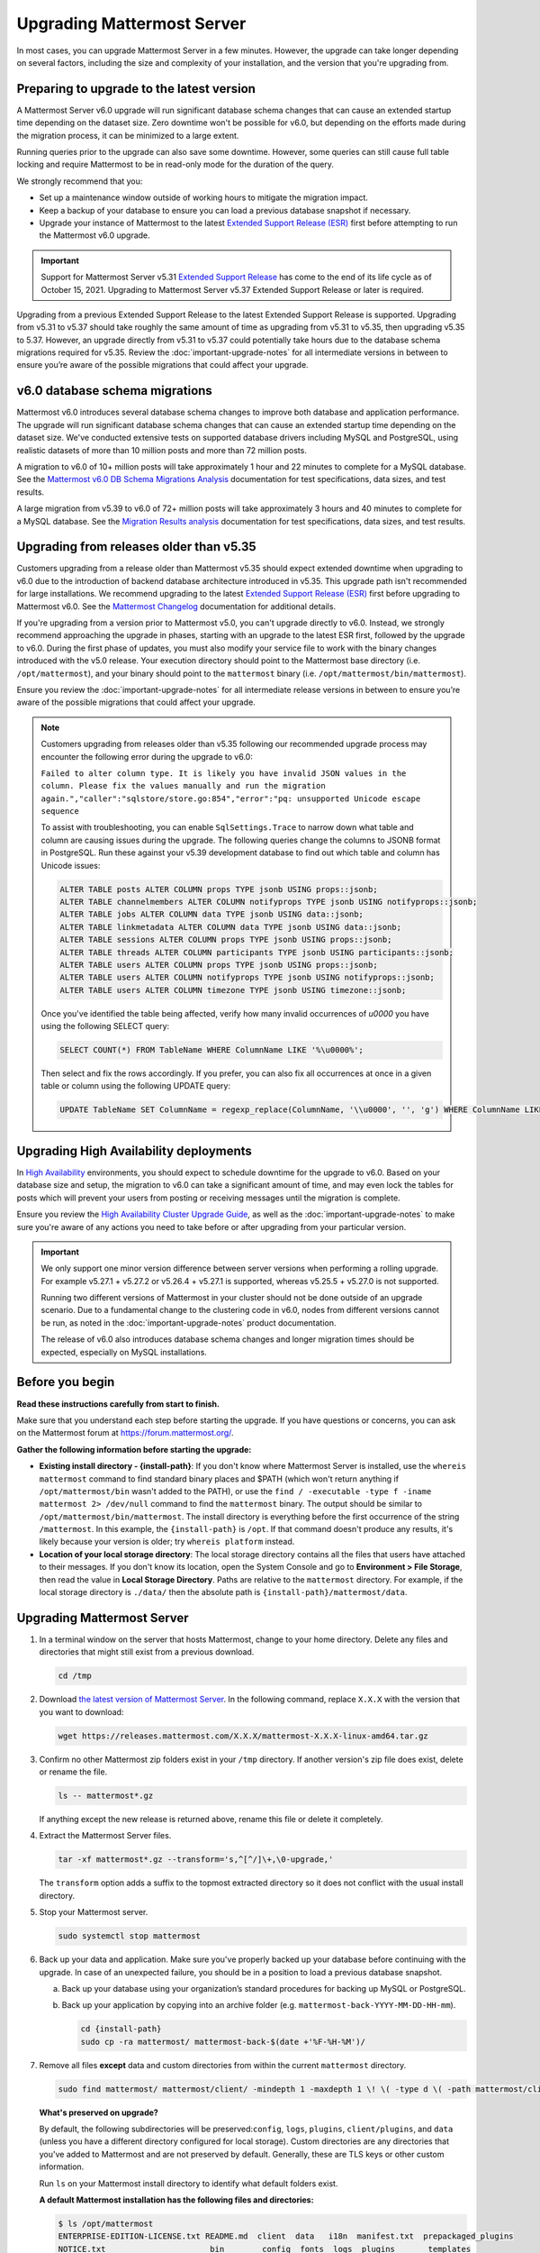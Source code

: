 Upgrading Mattermost Server
===========================

|all-plans| |self-hosted|

.. |all-plans| image:: ../images/all-plans-badge.png
  :scale: 30
  :target: https://mattermost.com/pricing
  :alt: Available in Mattermost Free and Starter subscription plans.

.. |self-hosted| image:: ../images/self-hosted-badge.png
  :scale: 30
  :target: https://mattermost.com/deploy
  :alt: Available for Mattermost Self-Hosted deployments.

In most cases, you can upgrade Mattermost Server in a few minutes. However, the upgrade can take longer depending on several factors, including the size and complexity of your installation, and the version that you're upgrading from.

Preparing to upgrade to the latest version
------------------------------------------

A Mattermost Server v6.0 upgrade will run significant database schema changes that can cause an extended startup time depending on the dataset size. Zero downtime won't be possible for v6.0, but depending on the efforts made during the migration process, it can be minimized to a large extent. 

Running queries prior to the upgrade can also save some downtime. However, some queries can still cause full table locking and require Mattermost to be in read-only mode for the duration of the query.

We strongly recommend that you:

- Set up a maintenance window outside of working hours to mitigate the migration impact. 
- Keep a backup of your database to ensure you can load a previous database snapshot if necessary.
- Upgrade your instance of Mattermost to the latest `Extended Support Release (ESR) <https://docs.mattermost.com/upgrade/extended-support-release.html>`__ first before attempting to run the Mattermost v6.0 upgrade.

.. important::

  Support for Mattermost Server v5.31 `Extended Support Release <https://docs.mattermost.com/upgrade/extended-support-release.html>`_ has come to the end of its life cycle as of October 15, 2021. Upgrading to Mattermost Server v5.37 Extended Support Release or later is required.

Upgrading from a previous Extended Support Release to the latest Extended Support Release is supported. Upgrading from v5.31 to v5.37 should take roughly the same amount of time as upgrading from v5.31 to v5.35, then upgrading v5.35 to 5.37. However, an upgrade directly from v5.31 to v5.37 could potentially take hours due to the database schema migrations required for v5.35. Review the :doc:`important-upgrade-notes` for all intermediate versions in between to ensure you’re aware of the possible migrations that could affect your upgrade.

v6.0 database schema migrations
-------------------------------

Mattermost v6.0 introduces several database schema changes to improve both database and application performance. The upgrade will run significant database schema changes that can cause an extended startup time depending on the dataset size. We've conducted extensive tests on supported database drivers including MySQL and PostgreSQL, using realistic datasets of more than 10 million posts and more than 72 million posts.

A migration to v6.0 of 10+ million posts will take approximately 1 hour and 22 minutes to complete for a MySQL database. See the `Mattermost v6.0 DB Schema Migrations Analysis <https://gist.github.com/streamer45/59b3582118913d4fc5e8ff81ea78b055>`__ documentation for test specifications, data sizes, and test results.

A large migration from v5.39 to v6.0 of 72+ million posts will take approximately 3 hours and 40 minutes to complete for a MySQL database. See the `Migration Results analysis <https://gist.github.com/streamer45/868c451164f6e8069d8b398685a31b6e>`__ documentation for test specifications, data sizes, and test results.

.. tabs::

   .. tab:: MySQL

      The following queries, executed during the migration process on an environment with 10+ million posts, will have a significant impact on database CPU usage and write operation restrictions for the duration of the query:

      ``ALTER TABLE Posts MODIFY Props JSON;`` (~26 minutes)

      ``ALTER TABLE Posts DROP COLUMN ParentId;`` (~26 minutes)

      ``ALTER TABLE Posts MODIFY COLUMN FileIds text;`` (~26 minutes)

      For a complete breakdown of MySQL queries, as well as their impact and duration, see the `Mattermost v6.0 DB Schema Migrations Analysis <https://gist.github.com/streamer45/59b3582118913d4fc5e8ff81ea78b055#mysql-1>`__ documentation.

      **MySQL Mitigation Strategies**

      **Run combined queries prior to the upgrade.**
      The previous queries can be combined when run prior to the upgrade as follows:

      ``ALTER TABLE Posts MODIFY COLUMN FileIds text, MODIFY COLUMN Props JSON;``

      This limits the time taken to that of a single query of that type.

      **Online migration**: An online migration that avoids locking can be attempted on MySQL installations, especially for particularly heavy queries or very big datasets (tens of millions of posts or more). This can be done through an external tool like `pt-online-schema-change <https://www.percona.com/doc/percona-toolkit/LATEST/pt-online-schema-change.html>`__. However, the online migration process can cause a significant spike in CPU usage on the database instance it runs.

      See the `Mattermost v6.0 DB Schema Migrations Analysis <https://gist.github.com/streamer45/59b3582118913d4fc5e8ff81ea78b055#online-migration-mysql>`__ documentation for a sample execution and additional caveats.

   .. tab:: PostgreSQL

      The following query executed during the migration process will have a significant impact on database CPU usage and write operation restrictions for the duration of the query:

      ``ALTER TABLE posts ALTER COLUMN props TYPE jsonb USING props::jsonb;`` (~ 11 minutes)

      For a complete breakdown of PostgreSQL queries, as well as their impact and duration, see the `Mattermost v6.0 DB Schema Migrations Analysis <https://gist.github.com/streamer45/59b3582118913d4fc5e8ff81ea78b055#postgresql-1>`__.

Upgrading from releases older than v5.35
----------------------------------------

Customers upgrading from a release older than Mattermost v5.35 should expect extended downtime when upgrading to v6.0 due to the introduction of backend database architecture introduced in v5.35. This upgrade path isn't recommended for large installations. We recommend upgrading to the latest `Extended Support Release (ESR) <https://docs.mattermost.com/upgrade/extended-support-release.html>`__ first before upgrading to Mattermost v6.0. See the `Mattermost Changelog <https://docs.mattermost.com/install/self-managed-changelog.html>`__ documentation for additional details.

If you're upgrading from a version prior to Mattermost v5.0, you can't upgrade directly to v6.0. Instead, we strongly recommend approaching the upgrade in phases, starting with an upgrade to the latest ESR first, followed by the upgrade to v6.0. During the first phase of updates, you must also modify your service file to work with the binary changes introduced with the v5.0 release. Your execution directory should point to the Mattermost base directory (i.e. ``/opt/mattermost``), and your binary should point to the ``mattermost`` binary (i.e. ``/opt/mattermost/bin/mattermost``). 

Ensure you review the :doc:`important-upgrade-notes` for all intermediate release versions in between to ensure you’re aware of the possible migrations that could affect your upgrade.

.. note::

  Customers upgrading from releases older than v5.35 following our recommended upgrade process may encounter the following error during the upgrade to v6.0:
  
  ``Failed to alter column type. It is likely you have invalid JSON values in the column. Please fix the values manually and run the migration again.","caller":"sqlstore/store.go:854","error":"pq: unsupported Unicode escape sequence``
  
  To assist with troubleshooting, you can enable ``SqlSettings.Trace`` to narrow down what table and column are causing issues during the upgrade. The following queries change the columns to JSONB format in PostgreSQL. Run these against your v5.39 development database to find out which table and column has Unicode issues:
  
  .. code-block:: sh

    ALTER TABLE posts ALTER COLUMN props TYPE jsonb USING props::jsonb;
    ALTER TABLE channelmembers ALTER COLUMN notifyprops TYPE jsonb USING notifyprops::jsonb;
    ALTER TABLE jobs ALTER COLUMN data TYPE jsonb USING data::jsonb;
    ALTER TABLE linkmetadata ALTER COLUMN data TYPE jsonb USING data::jsonb;
    ALTER TABLE sessions ALTER COLUMN props TYPE jsonb USING props::jsonb;
    ALTER TABLE threads ALTER COLUMN participants TYPE jsonb USING participants::jsonb;
    ALTER TABLE users ALTER COLUMN props TYPE jsonb USING props::jsonb;
    ALTER TABLE users ALTER COLUMN notifyprops TYPE jsonb USING notifyprops::jsonb;
    ALTER TABLE users ALTER COLUMN timezone TYPE jsonb USING timezone::jsonb;

  Once you've identified the table being affected, verify how many invalid occurrences of `\u0000` you have using the following SELECT query:

  .. code-block:: sh

    SELECT COUNT(*) FROM TableName WHERE ColumnName LIKE '%\u0000%';

  Then select and fix the rows accordingly. If you prefer, you can also fix all occurrences at once in a given table or column using the following UPDATE query:

  .. code-block:: sh

    UPDATE TableName SET ColumnName = regexp_replace(ColumnName, '\\u0000', '', 'g') WHERE ColumnName LIKE '%\u0000%';

Upgrading High Availability deployments
---------------------------------------

In `High Availability <https://docs.mattermost.com/scale/high-availability-cluster.html>`__ environments, you should expect to schedule downtime for the upgrade to v6.0. Based on your database size and setup, the migration to v6.0 can take a significant amount of time, and may even lock the tables for posts which will prevent your users from posting or receiving messages until the migration is complete.

Ensure you review the `High Availability Cluster Upgrade Guide <https://docs.mattermost.com/scale/high-availability-cluster.html#upgrade-guide>`__, as well as the :doc:`important-upgrade-notes` to make sure you're aware of any actions you need to take before or after upgrading from your particular version.

.. important::

  We only support one minor version difference between server versions when performing a rolling upgrade. For example v5.27.1 + v5.27.2 or v5.26.4 + v5.27.1 is supported, whereas v5.25.5 + v5.27.0 is not supported. 

  Running two different versions of Mattermost in your cluster should not be done outside of an upgrade scenario. Due to a fundamental change to the clustering code in v6.0, nodes from different versions cannot be run, as noted in the :doc:`important-upgrade-notes` product documentation.

  The release of v6.0 also introduces database schema changes and longer migration times should be expected, especially on MySQL installations. 

.. _before-you-begin:

Before you begin
----------------

**Read these instructions carefully from start to finish.** 

Make sure that you understand each step before starting the upgrade. If you have questions or concerns, you can ask on the Mattermost forum at https://forum.mattermost.org/.

**Gather the following information before starting the upgrade:**

- **Existing install directory - {install-path}**: If you don't know where Mattermost Server is installed, use the ``whereis mattermost`` command to find standard binary places and $PATH (which won't return anything if ``/opt/mattermost/bin`` wasn't added to the PATH), or use the ``find / -executable -type f -iname mattermost 2> /dev/null`` command to find the ``mattermost`` binary. The output should be similar to ``/opt/mattermost/bin/mattermost``. The install directory is everything before the first occurrence of the string ``/mattermost``. In this example, the ``{install-path}`` is ``/opt``. If that command doesn't produce any results, it's likely because your version is older; try ``whereis platform`` instead.
- **Location of your local storage directory**: The local storage directory contains all the files that users have attached to their messages. If you don't know its location, open the System Console and go to **Environment > File Storage**, then read the value in **Local Storage Directory**. Paths are relative to the ``mattermost`` directory. For example, if the local storage directory is ``./data/`` then the absolute path is ``{install-path}/mattermost/data``.

Upgrading Mattermost Server
----------------------------

1. In a terminal window on the server that hosts Mattermost, change to your home directory. Delete any files and directories that might still exist from a previous download.

   .. code-block:: sh

     cd /tmp

2. Download `the latest version of Mattermost Server <https://mattermost.com/deploy/>`__. In the following command, replace ``X.X.X`` with the version that you want to download:

   .. code-block:: sh

     wget https://releases.mattermost.com/X.X.X/mattermost-X.X.X-linux-amd64.tar.gz

3. Confirm no other Mattermost zip folders exist in your ``/tmp`` directory. If another version's zip file does exist, delete or rename the file.

   .. code-block:: sh
     
     ls -- mattermost*.gz
  
   If anything except the new release is returned above, rename this file or delete it completely.

4. Extract the Mattermost Server files.

   .. code-block:: sh
     
     tar -xf mattermost*.gz --transform='s,^[^/]\+,\0-upgrade,'
  
   The ``transform`` option adds a suffix to the topmost extracted directory so it does not conflict with the usual install directory.

5. Stop your Mattermost server.

   .. code-block:: sh

     sudo systemctl stop mattermost

6. Back up your data and application. Make sure you've properly backed up your database before continuing with the upgrade. In case of an unexpected failure, you should be in a position to load a previous database snapshot.

   a. Back up your database using your organization’s standard procedures for backing up MySQL or PostgreSQL.

   b. Back up your application by copying into an archive folder (e.g. ``mattermost-back-YYYY-MM-DD-HH-mm``).

      .. code-block:: sh

        cd {install-path}
        sudo cp -ra mattermost/ mattermost-back-$(date +'%F-%H-%M')/

7. Remove all files **except** data and custom directories from within the current ``mattermost`` directory. 

   .. code-block:: sh

     sudo find mattermost/ mattermost/client/ -mindepth 1 -maxdepth 1 \! \( -type d \( -path mattermost/client -o -path mattermost/client/plugins -o -path mattermost/config -o -path mattermost/logs -o -path mattermost/plugins -o -path mattermost/data \) -prune \) | sort | sudo xargs rm -r

   **What's preserved on upgrade?**
  
   By default, the following subdirectories will be preserved:``config``, ``logs``, ``plugins``, ``client/plugins``, and ``data`` (unless you have a different directory configured for local storage). Custom directories are any directories that you've added to Mattermost and are not preserved by default. Generally, these are TLS keys or other custom information.

   Run ``ls`` on your Mattermost install directory to identify what default folders exist.
      
   **A default Mattermost installation has the following files and directories:**

   .. code-block:: sh

     $ ls /opt/mattermost
     ENTERPRISE-EDITION-LICENSE.txt README.md  client  data   i18n  manifest.txt  prepackaged_plugins
     NOTICE.txt                      bin        config  fonts  logs  plugins       templates

   **Clear the Mattermost folder**

   Dry-run the following command to delete the contents of the ``mattermost`` folder, preserving only the specified directories and their contents: 
  
   .. code-block:: sh
    
     sudo find mattermost/ mattermost/client/ -mindepth 1 -maxdepth 1 \! \( -type d \( -path mattermost/client -o -path mattermost/client/plugins -o -path mattermost/config -o -path mattermost/logs -o -path mattermost/plugins -o -path mattermost/data \) -prune \) | sort
    
   If you store TLSCert/TLSKey files or other information within your ``/opt/mattermost`` folder, you need to append ``-o -path mattermost/yourFolderHere`` to the command above to avoid having to manually copy the TLSCert/TLSKey files from the backup into the new install.
 
  .. code-block:: sh
 
    sudo find mattermost/ mattermost/client/ -mindepth 1 -maxdepth 1 \! \( -type d \( -path mattermost/client -o -path mattermost/client/plugins -o -path mattermost/config -o -path mattermost/logs -o -path mattermost/plugins -o -path mattermost/data -o -path  mattermost/yourFolderHere \) -prune \) | sort
    
  When you're ready to execute the command, append ``xargs rm -r`` to the command above to delete the files. Note that the following example includes ``-o -path mattermost/yourFolderHere``:
  
  .. code-block:: sh
  
    sudo find mattermost/ mattermost/client/ -mindepth 1 -maxdepth 1 \! \( -type d \( -path mattermost/client -o -path mattermost/client/plugins -o -path mattermost/config -o -path mattermost/logs -o -path mattermost/plugins -o -path mattermost/data -o -path  mattermost/yourFolderHere \) -prune \) | sort | sudo xargs rm -r
  
  **Using Bleve Search**

  If using `Bleve Search <https://docs.mattermost.com/deploy/bleve-search.html>`__, and the directory exists *within* the ``mattermost`` directory, the index directory path won't be preserved using the command above. 
  
  - You can either move the bleve index directory out from the ``mattermost`` directory before upgrading or, following an upgrade, you can copy the contents of the bleve index directory from the ``backup`` directory. 
  - You can then store that directory or re-index as preferred. 
  - The bleve indexes can be migrated without reindexing between Mattermost versions. See our `Configuration Settings <https://docs.mattermost.com/configure/configuration-settings.html#bleve-settings-experimental>`__ documentation for details on configuring the bleve index directory.

8. Copy the new files to your install directory.

  .. code-block:: sh

   sudo cp -an /tmp/mattermost-upgrade/. mattermost/

  .. note::
    
    The ``n`` (no-clobber) flag and trailing ``.`` on source are very important. The ``n`` (no-clobber) flag preserves existing configurations and logs in your installation path. The trailing ``.`` on source ensures all installation files are copied.


9. Change ownership of the new files after copying them. For example:

  .. code-block:: sh
         
    sudo chown -R mattermost:mattermost {install-path}/mattermost
     
.. note::
    
  - If you didn't use ``mattermost`` as the owner and group of the install directory, run ``sudo chown -hR {owner}:{group} {install-path}/mattermost``.
  - If you're uncertain what owner or group was defined, use the ``ls -l {install-path}/mattermost/bin/mattermost`` command to obtain them.
  
10. If you want to use port 80 or 443 to serve your server, and/or if you have TLS set up on your Mattermost server, you **must** activate the ``CAP_NET_BIND_SERVICE`` capability to allow the new Mattermost binary to bind to ports lower than 1024. For example:

  .. code-block:: sh

    cd {install-path}/mattermost
    sudo setcap cap_net_bind_service=+ep ./bin/mattermost

11. Start your Mattermost server.

  .. code-block:: sh

    sudo systemctl start mattermost

12. Remove the temporary files.

  .. code-block:: sh

    sudo rm -r /tmp/mattermost-upgrade/
    sudo rm -i /tmp/mattermost*.gz

13. If you're using a `High Availability <https://docs.mattermost.com/scale/high-availability-cluster.html>`__ deployment, you need to apply the steps above on every node in your cluster. Once complete, the **Config File MD5** columns in the High Availability section of the System Console should be green. If they're yellow, please ensure that all nodes have the same server version and the same configuration.

    If they continue to display as yellow, trigger a configuration propagation across the cluster by opening the System Console, changing a setting, and reverting it. This will enable the **Save** button for that page. Then, select **Save**. This will not change any configuration, but sends the existing configuration to all nodes in the cluster. 

After the server is upgraded, users might need to refresh their browsers to experience any new features.

Upgrading Team Edition to Enterprise Edition
--------------------------------------------

To upgrade from the Team Edition to the Enterprise Edition, follow the normal upgrade instructions provided above, making sure that you download the Enterprise Edition of Mattermost Server in Step 2.

Uploading a license key
-----------------------

When Enterprise Edition is running, open **System Console > About > Editions and License** and upload your license key.
